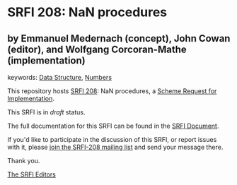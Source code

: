 * SRFI 208: NaN procedures

** by Emmanuel Medernach (concept), John Cowan (editor), and Wolfgang Corcoran-Mathe (implementation)



keywords: [[https://srfi.schemers.org/?keywords=data-structure][Data Structure]], [[https://srfi.schemers.org/?keywords=numbers][Numbers]]

This repository hosts [[https://srfi.schemers.org/srfi-208/][SRFI 208]]: NaN procedures, a [[https://srfi.schemers.org/][Scheme Request for Implementation]].

This SRFI is in /draft/ status.

The full documentation for this SRFI can be found in the [[https://srfi.schemers.org/srfi-208/srfi-208.html][SRFI Document]].

If you'd like to participate in the discussion of this SRFI, or report issues with it, please [[https://srfi.schemers.org/srfi-208/][join the SRFI-208 mailing list]] and send your message there.

Thank you.


[[mailto:srfi-editors@srfi.schemers.org][The SRFI Editors]]
